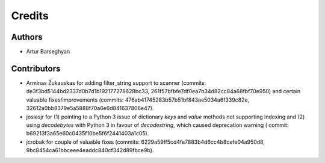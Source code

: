 Credits
======================
Authors
----------------------
- Artur Barseghyan

Contributors
----------------------
- Arminas Žukauskas for adding filter_string support to scanner (commits: de3f3bd5144bd2337d0b7d1b192177278628bc33,
  261f57bfbfe7df0ea7b34d82cc84a68fbf70e950) and certain valuable fixes/improvements (commits:
  476ab41745283b57b51bf843ae5034a6f339c82e, 32612a0bb8379e5a5888f70a6e6d841637806e47).
- josiasjr for (1) pointing to a Python 3 issue of dictionary `keys` and `value` methods not supporting indexing
  and (2) using `decodebytes` with Python 3 in favour of `decodestring`, which caused deprecation warning (
  commit: b69213f3a65e60c0435f10be5f6f2441403a1c05).
- jcrobak for couple of valuable fixes (commits: 6229a59ff5cd4fe7883b4d6cc4b8cefe04a950d8,
  9bc8454ca61bbceee4eaddc840cf342d89fbce9b).

